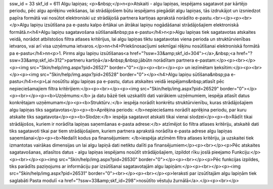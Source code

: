 ssw_id = 33skf_id = 611Algu lapiņas;<p>&nbsp;</p>\n<p>Atskaiti - algu lapiņas, iespējams sagatavot par kārtējo periodu, pēc algu aprēķinu veikšanas, lai strādājošiem būtu iespējams piegādāt algu lapiņas, tās izdrukājot un izsniedzot papīra formātā vai nosūtot elektroniski uz strādājošā partnera kartiņas aprakstā norādīto e-pastu.<br></p><p><br></p>Algu lapiņu izsūtīšana pa e-pastu kalpo ērtākai un ātrākai lapiņu nogādāšanai strādājošajiem elektroniskā formātā.\n<h4>Algu lapiņu sagatavošana sūtīšanai&nbsp;pa e-pastu</h4>\n<p>Algu lapiņas tiek sagatavotas atskaites veidā, norādot atbilstošos filtra atlases kritērijus, lai algu lapiņas tiktu sagatavotas viena perioda un struktūrvienības ietvaros, vai arī visa uzņēmuma ietvaros.</p>\n\n<h4>Priekšnosacījumi sekmīgai rēķinu nosūtīšanai elektroniskā formātā pa e-pastu</h4>\n\n<p>1. Pirms algu lapiņu izsūtīšanas<a href="?ssw=33&amp;skf_id=304"></a>,&nbsp;<a href="?ssw=33&amp;skf_id=312">partneru kartiņā</a>&nbsp;&nbsp;jābūt\n norādītam partnera e-pastam:</p><p><br></p><p><img src="Skin/help/img.aspx?pid=26527" border="0"></p><p><br></p><p> un iezīmētam ķeksītim:</p><p><br></p><p><img src="Skin/help/img.aspx?pid=26528" border="0"></p><h4>Algu lapiņu sūtīšana&nbsp;pa e-pastu</h4>\n<p>Lai nosūtītu algu lapiņas pa e-pastu, datus atskaites veidā iespējams&nbsp;atlasīt pēc nepieciešamajiem filtra kritērijiem:</p><p><br></p><p><img src="Skin/help/img.aspx?pid=26529" border="0"></p><p><br></p><p><b>Uzņēmums:</b> ja datu bāzē tiek uzskaitīti dati vairākiem uzņēmumiem, iespēja atlasīt datus konkrētajam uzņēmumam</p><p><b>Struktūrv.:</b> iespēja norādīt konkrētu struktūrvienību, kuras strādājošajiem algu lapiņas tiks sagatavotas</p><p><b>Aprēķina periods: </b>nepieciešams norādīt aprēķina periodu, par kuru atskaite tiks sagatavota</p><p><b>Slodze:</b> iespēja sagatavot atskaiti tikai vienai slodzei</p><p><b>Rādīt tikai strādājošos, kuriem ir norādīta lapiņas saņemšanas e-pasta adrese:</b> atzīmējot šo filtra atlases kritēriju, atskaitē dati tiks sagatavoti tikai par tiem strādājošajiem, kuriem partnera aprakstā norādīta e-pasta adrese algu lapiņas saņemšanai</p><p><b>Nedalīt kodus pa finansējumiem: </b>iespēja atzīmēm filtra atlases kritēriju, ja uzskaitei tiek izmantotas vairākas dimensijas un lai algu lapiņā dati netiktu dalīti pa finansējumiem</p><p><br></p><p>Pēc atskaites sagatavošanas, atlasītos datus - algu lapiņas iespējams nosūtīt strādājošajiem, izpildot rīku joslā pieejamo Funkciju:</p><p><br></p><p><img src="Skin/help/img.aspx?pid=26530" border="0"></p><p><br></p><p>Pēc funkcijas izpildes, tiks parādīts paziņojums ar informāciju par izsūtīšanai sagatavotajām algu lapiņām:</p><p><br></p><p><img src="Skin/help/img.aspx?pid=26531" border="0"><br></p><p><br></p><p>Ieraksti par izsūtītajām algu lapiņām tiek saglabāti Pasta modulī <a href="?ssw=33&amp;skf_id=298">nosūtīto vēstuļu žurnālā</a>.</p><p><br></p>